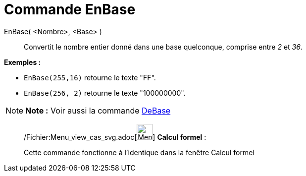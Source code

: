 = Commande EnBase
:page-en: commands/ToBase_Command
ifdef::env-github[:imagesdir: /fr/modules/ROOT/assets/images]

EnBase( <Nombre>, <Base> )::
  Convertit le nombre entier donné dans une base quelconque, comprise entre _2_ et _36_.

[EXAMPLE]
====

*Exemples :*

* `++EnBase(255,16)++` retourne le texte "FF".
* `++EnBase(256, 2)++` retourne le texte "100000000".

====

[NOTE]
====

*Note :* Voir aussi la commande xref:/commands/DeBase.adoc[DeBase]
====

____________________________________________________________

/Fichier:Menu_view_cas_svg.adoc[image:32px-Menu_view_cas.svg.png[Menu view cas.svg,width=32,height=32]] *Calcul
formel* :

Cette commande fonctionne à l'identique dans la fenêtre Calcul formel
